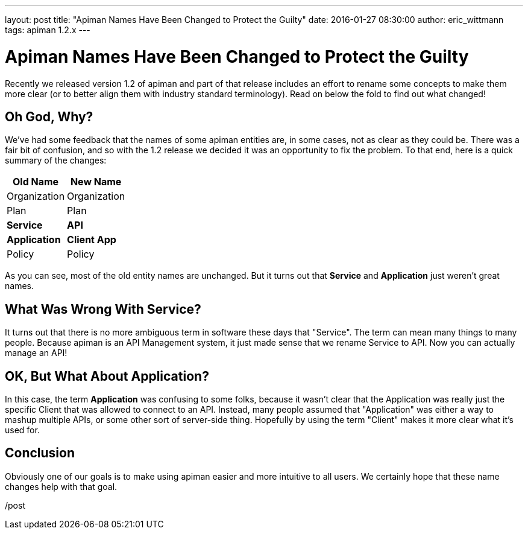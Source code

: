 ---
layout: post
title:  "Apiman Names Have Been Changed to Protect the Guilty"
date:   2016-01-27 08:30:00
author: eric_wittmann
tags: apiman 1.2.x
---

= Apiman Names Have Been Changed to Protect the Guilty

Recently we released version 1.2 of apiman and part of that release includes an effort
to rename some concepts to make them more clear (or to better align them with industry standard
terminology).  Read on below the fold to find out what changed!

// more

[#oh-god-why]
== Oh God, Why?

We've had some feedback that the names of some apiman entities are, in some cases,
not as clear as they could be.  There was a fair bit of confusion, and so with the 1.2
release we decided it was an opportunity to fix the problem.  To that end, here is a
quick summary of the changes:

|===
| Old Name | New Name

| Organization
| Organization

| Plan
| Plan

| *Service*
| *API*

| *Application*
| *Client App*

| Policy
| Policy
|===

As you can see, most of the old entity names are unchanged.  But it turns out that
*Service* and *Application* just weren't great names.

[#what-was-wrong-with-service]
== What Was Wrong With Service?

It turns out that there is no more ambiguous term in software these days that "Service".
The term can mean many things to many people.  Because apiman is an
API Management system, it just made sense that we rename Service to API.  Now you can
actually manage an API!

[#ok-but-what-about-application]
== OK, But What About Application?

In this case, the term *Application* was confusing to some folks, because it wasn't
clear that the Application was really just the specific Client that was allowed to
connect to an API.  Instead, many people assumed that "Application" was either a
way to mashup multiple APIs, or some other sort of server-side thing.  Hopefully
by using the term "Client" makes it more clear what it's used for.

[#conclusion]
== Conclusion

Obviously one of our goals is to make using apiman easier and more intuitive to all
users.  We certainly hope that these name changes help with that goal.

/post
